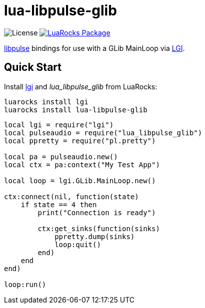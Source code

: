 = lua-libpulse-glib
:idprefix:
:idseparator: -
ifdef::env-github,env-browser[]
:toc: macro
:toclevels: 1
endif::[]
ifdef::env-github[]
:branch: master
:status:
:outfilesuffix: .adoc
:!toc-title:
:caution-caption: :fire:
:important-caption: :exclamation:
:note-caption: :paperclip:
:tip-caption: :bulb:
:warning-caption: :warning:
endif::[]
:url-ci-github: https://github.com/sclu1034/lua-libpulse-glib/actions
:url-ci-badge-github: https://img.shields.io/github/workflow/status/sclu1034/lua-libpulse-glib/Lint%20&%20Test?style=flat-square
:url-license-badge: https://img.shields.io/badge/license-GPLv3-brightgreen?style=flat-square
:url-luarocks-badge: https://img.shields.io/luarocks/v/sclu1034/lua-libpulse-glib?style=flat-square
:url-luarocks-link: https://luarocks.org/modules/sclu1034/lua-libpulse-glib

image:{url-license-badge}[License]
ifdef::status[]
image:{url-ci-badge-github}[Build Status (GitHub Actions), link={url-ci-github}]
endif::[]
image:{url-luarocks-badge}[LuaRocks Package, link={url-luarocks-link}]

https://freedesktop.org/software/pulseaudio/doxygen/index.html[libpulse] bindings for use with a GLib MainLoop via
https://github.com/lgi-devs/lgi/[LGI].

== Quick Start

Install https://github.com/lgi-devs/lgi[lgi] and _lua_libpulse_glib_ from LuaRocks:

[source,shell]
----
luarocks install lgi
luarocks install lua-libpulse-glib
----

[source,lua]
----
local lgi = require("lgi")
local pulseaudio = require("lua_libpulse_glib")
local ppretty = require("pl.pretty")

local pa = pulseaudio.new()
local ctx = pa:context("My Test App")

local loop = lgi.GLib.MainLoop.new()

ctx:connect(nil, function(state)
    if state == 4 then
        print("Connection is ready")
        
        ctx:get_sinks(function(sinks)
            ppretty.dump(sinks)
            loop:quit()
        end)
    end
end)

loop:run()
----
